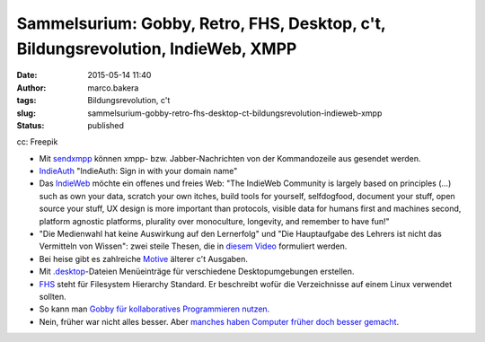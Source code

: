 Sammelsurium: Gobby, Retro, FHS, Desktop, c't, Bildungsrevolution, IndieWeb, XMPP
#################################################################################
:date: 2015-05-14 11:40
:author: marco.bakera
:tags: Bildungsrevolution, c't
:slug: sammelsurium-gobby-retro-fhs-desktop-ct-bildungsrevolution-indieweb-xmpp
:status: published

|cc: Freepik| 

cc: Freepik

-  Mit
   `sendxmpp <http://manpages.ubuntu.com/manpages/karmic/man1/sendxmpp.1.html>`__
   können xmpp- bzw. Jabber-Nachrichten von der Kommandozeile aus
   gesendet werden.
-  `IndieAuth <https://indieauth.com/>`__ "IndieAuth: Sign in with your
   domain name"
-  Das `IndieWeb <http://indiewebcamp.com/>`__ möchte ein offenes und
   freies Web: "The IndieWeb Community is largely based on principles
   (...) such as own your data, scratch your own itches, build tools for
   yourself, selfdogfood, document your stuff, open source your stuff,
   UX design is more important than protocols, visible data for humans
   first and machines second, platform agnostic platforms, plurality
   over monoculture, longevity, and remember to have fun!"
-  "Die Medienwahl hat keine Auswirkung auf den Lernerfolg" und "Die
   Hauptaufgabe des Lehrers ist nicht das Vermitteln von Wissen": zwei
   steile Thesen, die in `diesem
   Video <http://www.joeran.de/die-revolution-der-bildung-durch-neue-medien/>`__
   formuliert werden.
-  Bei heise gibt es zahlreiche
   `Motive <http://www.heise.de/ct/motive/>`__ älterer c't Ausgaben.
-  Mit
   `.desktop <http://wiki.ubuntuusers.de/.desktop-Dateien>`__-Dateien
   Menüeinträge für verschiedene Desktopumgebungen erstellen.
-  `FHS <http://www.pathname.com/fhs/pub/fhs-2.3.html>`__ steht für
   Filesystem Hierarchy Standard. Er beschreibt wofür die Verzeichnisse
   auf einem Linux verwendet sollten.
-  So kann man `Gobby für kollaboratives Programmieren
   nutzen <https://www.bakera.de/dokuwiki/doku.php/schule/gobby>`__.
-  Nein, früher war nicht alles besser. Aber `manches haben Computer
   früher doch besser
   gemacht <https://www.youtube.com/watch?v=0wDtxYeJdzg>`__.

.. |cc: Freepik| image:: {filename}images/2014/12/wwwSitzen2.png
   :class: size-full wp-image-1523
   :width: 506px
   :height: 334px
